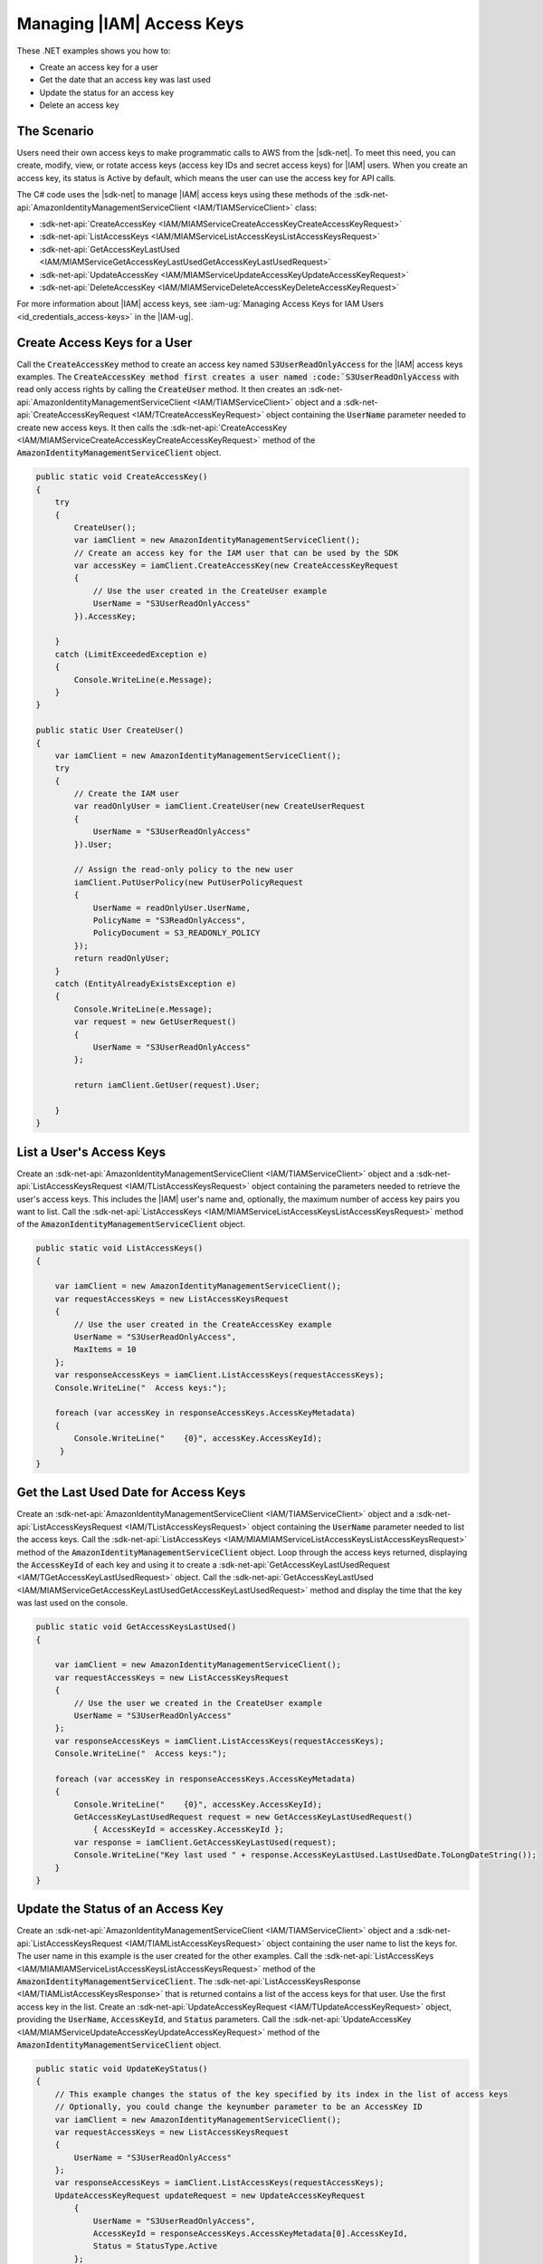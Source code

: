 .. Copyright 2010-2018 Amazon.com, Inc. or its affiliates. All Rights Reserved.

   This work is licensed under a Creative Commons Attribution-NonCommercial-ShareAlike 4.0
   International License (the "License"). You may not use this file except in compliance with the
   License. A copy of the License is located at http://creativecommons.org/licenses/by-nc-sa/4.0/.

   This file is distributed on an "AS IS" BASIS, WITHOUT WARRANTIES OR CONDITIONS OF ANY KIND,
   either express or implied. See the License for the specific language governing permissions and
   limitations under the License.

.. _iam-apis-access-keys:


##########################
Managing |IAM| Access Keys
##########################

.. meta::
   :description: Use this .NET code example to learn how to manage access keys in IAM.
   :keywords: AWS SDK for .NET examples, IAM access keys

These .NET examples shows you how to:

* Create an access key for a user
* Get the date that an access key was last used
* Update the status for an access key
* Delete an access key

The Scenario
============

Users need their own access keys to make programmatic calls to AWS from the |sdk-net|. To meet this need,
you can create, modify, view, or rotate access keys (access key IDs and secret access keys) for |IAM| users.
When you create an access key, its status is Active by default, which means the user can use the access
key for API calls.

The C# code uses the |sdk-net| to manage |IAM| access keys
using these methods of the :sdk-net-api:`AmazonIdentityManagementServiceClient <IAM/TIAMServiceClient>` class:

* :sdk-net-api:`CreateAccessKey <IAM/MIAMServiceCreateAccessKeyCreateAccessKeyRequest>`
* :sdk-net-api:`ListAccessKeys <IAM/MIAMServiceListAccessKeysListAccessKeysRequest>`
* :sdk-net-api:`GetAccessKeyLastUsed <IAM/MIAMServiceGetAccessKeyLastUsedGetAccessKeyLastUsedRequest>`
* :sdk-net-api:`UpdateAccessKey <IAM/MIAMServiceUpdateAccessKeyUpdateAccessKeyRequest>`
* :sdk-net-api:`DeleteAccessKey <IAM/MIAMServiceDeleteAccessKeyDeleteAccessKeyRequest>`

For more information about |IAM| access keys, see :iam-ug:`Managing Access Keys for IAM Users <id_credentials_access-keys>` in the |IAM-ug|.

Create Access Keys for a User
=============================

Call the :code:`CreateAccessKey` method to create an access key named :code:`S3UserReadOnlyAccess` for 
the |IAM| access keys examples. The :code:`CreateAccessKey method first creates a user named 
:code:`S3UserReadOnlyAccess` with read only access rights by calling the :code:`CreateUser` method. 
It then creates an :sdk-net-api:`AmazonIdentityManagementServiceClient <IAM/TIAMServiceClient>` 
object and a :sdk-net-api:`CreateAccessKeyRequest <IAM/TCreateAccessKeyRequest>` object containing 
the :code:`UserName` parameter needed to create new access keys. It then calls the 
:sdk-net-api:`CreateAccessKey <IAM/MIAMServiceCreateAccessKeyCreateAccessKeyRequest>`
method of the :code:`AmazonIdentityManagementServiceClient` object.

.. code-block:: c#

        public static void CreateAccessKey()
        {
            try
            {
                CreateUser();
                var iamClient = new AmazonIdentityManagementServiceClient();
                // Create an access key for the IAM user that can be used by the SDK
                var accessKey = iamClient.CreateAccessKey(new CreateAccessKeyRequest
                {
                    // Use the user created in the CreateUser example
                    UserName = "S3UserReadOnlyAccess"
                }).AccessKey;

            }
            catch (LimitExceededException e)
            {
                Console.WriteLine(e.Message);
            }
        }

        public static User CreateUser()
        {
            var iamClient = new AmazonIdentityManagementServiceClient();
            try
            {
                // Create the IAM user
                var readOnlyUser = iamClient.CreateUser(new CreateUserRequest
                {
                    UserName = "S3UserReadOnlyAccess"
                }).User;

                // Assign the read-only policy to the new user
                iamClient.PutUserPolicy(new PutUserPolicyRequest
                {
                    UserName = readOnlyUser.UserName,
                    PolicyName = "S3ReadOnlyAccess",
                    PolicyDocument = S3_READONLY_POLICY
                });
                return readOnlyUser;
            }
            catch (EntityAlreadyExistsException e)
            {
                Console.WriteLine(e.Message);
                var request = new GetUserRequest()
                {
                    UserName = "S3UserReadOnlyAccess"
                };

                return iamClient.GetUser(request).User;

            }
        }


List a User's Access Keys
=========================

Create an :sdk-net-api:`AmazonIdentityManagementServiceClient <IAM/TIAMServiceClient>` object and 
a :sdk-net-api:`ListAccessKeysRequest <IAM/TListAccessKeysRequest>` object containing the parameters needed to
retrieve the user's access keys. This includes the |IAM| user's name and, optionally, the maximum number
of access key pairs you want to list. Call the :sdk-net-api:`ListAccessKeys <IAM/MIAMServiceListAccessKeysListAccessKeysRequest>`
method of the :code:`AmazonIdentityManagementServiceClient` object.

.. code-block:: c#

        public static void ListAccessKeys()
        {

            var iamClient = new AmazonIdentityManagementServiceClient();
            var requestAccessKeys = new ListAccessKeysRequest
            {
                // Use the user created in the CreateAccessKey example
                UserName = "S3UserReadOnlyAccess",
                MaxItems = 10
            };
            var responseAccessKeys = iamClient.ListAccessKeys(requestAccessKeys);
            Console.WriteLine("  Access keys:");

            foreach (var accessKey in responseAccessKeys.AccessKeyMetadata)
            {
                Console.WriteLine("    {0}", accessKey.AccessKeyId);
             }
        }




Get the Last Used Date for Access Keys
======================================

Create an :sdk-net-api:`AmazonIdentityManagementServiceClient <IAM/TIAMServiceClient>` object and a
:sdk-net-api:`ListAccessKeysRequest <IAM/TListAccessKeysRequest>` object containing the :code:`UserName`
parameter needed to list the access keys. Call the :sdk-net-api:`ListAccessKeys <IAM/MIAMIAMServiceListAccessKeysListAccessKeysRequest>`
method of the :code:`AmazonIdentityManagementServiceClient` object. Loop through the access keys returned,
displaying the :code:`AccessKeyId` of each key and using it to create a :sdk-net-api:`GetAccessKeyLastUsedRequest <IAM/TGetAccessKeyLastUsedRequest>`
object. Call the :sdk-net-api:`GetAccessKeyLastUsed <IAM/MIAMServiceGetAccessKeyLastUsedGetAccessKeyLastUsedRequest>`
method and display the time that the key was last used on the console.

.. code-block:: c#

        public static void GetAccessKeysLastUsed()
        {

            var iamClient = new AmazonIdentityManagementServiceClient();
            var requestAccessKeys = new ListAccessKeysRequest
            {
                // Use the user we created in the CreateUser example
                UserName = "S3UserReadOnlyAccess"
            };
            var responseAccessKeys = iamClient.ListAccessKeys(requestAccessKeys);
            Console.WriteLine("  Access keys:");

            foreach (var accessKey in responseAccessKeys.AccessKeyMetadata)
            {
                Console.WriteLine("    {0}", accessKey.AccessKeyId);
                GetAccessKeyLastUsedRequest request = new GetAccessKeyLastUsedRequest()
                    { AccessKeyId = accessKey.AccessKeyId };
                var response = iamClient.GetAccessKeyLastUsed(request);
                Console.WriteLine("Key last used " + response.AccessKeyLastUsed.LastUsedDate.ToLongDateString());
            }
        }




Update the Status of an Access Key
==================================

Create an :sdk-net-api:`AmazonIdentityManagementServiceClient <IAM/TIAMServiceClient>` object and a
:sdk-net-api:`ListAccessKeysRequest <IAM/TIAMListAccessKeysRequest>` object containing the user name to
list the keys for. The user name in this example is the user created for the other examples. Call
the :sdk-net-api:`ListAccessKeys <IAM/MIAMIAMServiceListAccessKeysListAccessKeysRequest>` method of the
:code:`AmazonIdentityManagementServiceClient`. The :sdk-net-api:`ListAccessKeysResponse <IAM/TIAMListAccessKeysResponse>`
that is returned contains a list of the access keys for that user. Use the first access key in the list.
Create an :sdk-net-api:`UpdateAccessKeyRequest <IAM/TUpdateAccessKeyRequest>` object, providing 
the :code:`UserName`, :code:`AccessKeyId`, and :code:`Status` parameters. Call the 
:sdk-net-api:`UpdateAccessKey <IAM/MIAMServiceUpdateAccessKeyUpdateAccessKeyRequest>`
method of the :code:`AmazonIdentityManagementServiceClient` object.

.. code-block:: c#

        public static void UpdateKeyStatus()
        {
            // This example changes the status of the key specified by its index in the list of access keys
            // Optionally, you could change the keynumber parameter to be an AccessKey ID
            var iamClient = new AmazonIdentityManagementServiceClient();
            var requestAccessKeys = new ListAccessKeysRequest
            {
                UserName = "S3UserReadOnlyAccess"
            };
            var responseAccessKeys = iamClient.ListAccessKeys(requestAccessKeys);
            UpdateAccessKeyRequest updateRequest = new UpdateAccessKeyRequest
                {
                    UserName = "S3UserReadOnlyAccess",
                    AccessKeyId = responseAccessKeys.AccessKeyMetadata[0].AccessKeyId,
                    Status = StatusType.Active
                };
            iamClient.UpdateAccessKey(updateRequest);
            Console.WriteLine("  Access key " + updateRequest.AccessKeyId + " updated");
        }


Delete Access Keys
==================

Create an :sdk-net-api:`AmazonIdentityManagementServiceClient <IAM/TIAMServiceClient>` object and a
:sdk-net-api:`ListAccessKeysRequest <IAM/TIAMListAccessKeysRequest>` object containing the name of the 
user as a parameter. Call the :sdk-net-api:`ListAccessKeys <IAM/MIAMIAMServiceListAccessKeysListAccessKeysRequest>` 
method of the :code:`AmazonIdentityManagementServiceClient`. The 
:sdk-net-api:`ListAccessKeysResponse <IAM/TIAMListAccessKeysResponse>` that is returned contains a list 
of the access keys for that user. Delete each access key in the list by 
calling the :sdk-net-api:`DeleteAccessKey <IAM/MIAMServiceDeleteAccessKeyDeleteAccessKeyRequest>` 
method of the :code:`AmazonIdentityManagementServiceClient`.

.. code-block:: c#

        public static void DeleteAccessKeys()
        {
        // Delete all the access keys created for the examples
            var iamClient = new AmazonIdentityManagementServiceClient();
            var requestAccessKeys = new ListAccessKeysRequest
            {
                // Use the user created in the CreateUser example
                UserName = "S3UserReadOnlyAccess"
            };
            var responseAccessKeys = iamClient.ListAccessKeys(requestAccessKeys);
            Console.WriteLine("  Access keys:");

            foreach (var accessKey in responseAccessKeys.AccessKeyMetadata)
            {
                Console.WriteLine("    {0}", accessKey.AccessKeyId);
                iamClient.DeleteAccessKey(new DeleteAccessKeyRequest
                {
                    UserName = "S3UserReadOnlyAccess",
                    AccessKeyId = accessKey.AccessKeyId
                });
                Console.WriteLine("Access Key " + accessKey.AccessKeyId + " deleted");
            }

        }
